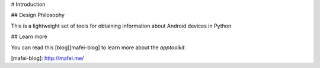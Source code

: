# Introduction

## Design Philosophy

This is a lightweight set of tools for obtaining information about Android devices in Python

## Learn more

You can read this [blog][mafei-blog] to learn more about the `apptoolkit`.

[mafei-blog]: http://mafei.me/


